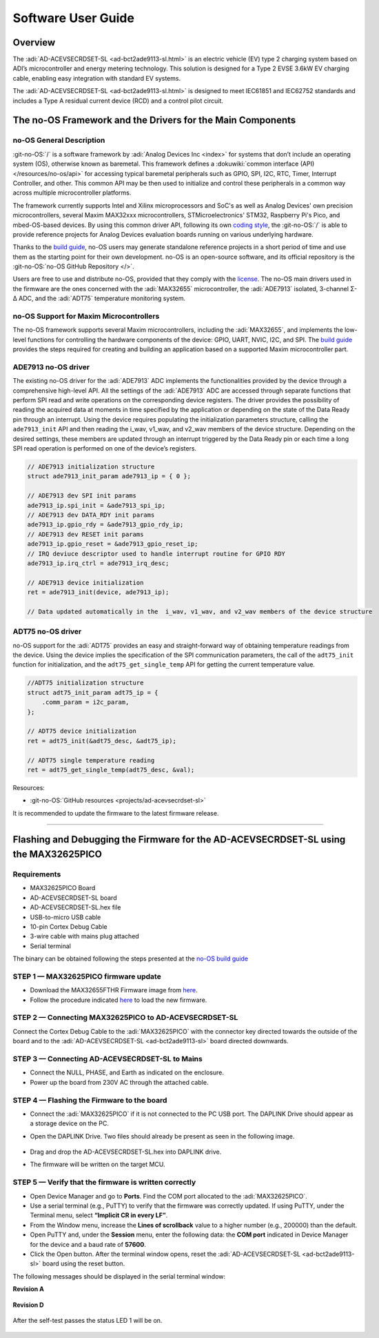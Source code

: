 .. _ad-acevsecrdset-sl software-guide:

Software User Guide
===================

Overview
---------

The :adi:`AD-ACEVSECRDSET-SL <ad-bct2ade9113-sl.html>` is an electric vehicle (EV) 
type 2 charging system  based on ADI’s microcontroller and energy metering technology. 
This solution is designed for a Type 2 EVSE 3.6kW EV charging cable, enabling 
easy integration with standard EV systems.

The :adi:`AD-ACEVSECRDSET-SL <ad-bct2ade9113-sl.html>` is designed to meet
IEC61851 and IEC62752 standards and includes a Type A residual current device
(RCD) and a control pilot circuit.


The no-OS Framework and the Drivers for the Main Components
-----------------------------------------------------------

no-OS General Description
~~~~~~~~~~~~~~~~~~~~~~~~~

:git-no-OS:`/` is a software framework by :adi:`Analog Devices Inc <index>`
for systems that don’t include an operating system (OS), otherwise known as baremetal. 
This framework defines a :dokuwiki:`common interface (API) </resources/no-os/api>`
for accessing typical baremetal peripherals such as GPIO, SPI, I2C, RTC, Timer,
Interrupt Controller, and other. This common API may be then used to initialize 
and control these peripherals in a common way across multiple microcontroller platforms. 

The framework currently supports Intel and Xilinx microprocessors and SoC's as well as
Analog Devices' own precision microcontrollers, several Maxim MAX32xxx microcontrollers,
STMicroelectronics' STM32, Raspberry Pi's Pico, and mbed-OS-based devices. By using this 
common driver API, following its own 
`coding style <https://github.com/analogdevicesinc/no-OS/wiki/Code-Style-guidelines>`__,
the :git-no-OS:`/` is able to provide reference projects for
Analog Devices evaluation boards running on various underlying hardware.

Thanks to the `build guide <https://analogdevicesinc.github.io/no-OS/build_guide.html>`__, 
no-OS users may generate standalone reference projects in a short period of time and 
use them as the starting point for their own development. no-OS is an open-source
software, and its official repository is the 
:git-no-OS:`no-OS GitHub Repository </>`. 

Users are free to use and distribute no-OS, provided that they comply with the
`license <https://github.com/analogdevicesinc/no-OS/blob/master/LICENSE>`__.
The no-OS main drivers used in the firmware are the ones concerned with the
:adi:`MAX32655` microcontroller, the :adi:`ADE7913` isolated, 3-channel Σ-Δ ADC, 
and the :adi:`ADT75` temperature monitoring system.

no-OS Support for Maxim Microcontrollers
~~~~~~~~~~~~~~~~~~~~~~~~~~~~~~~~~~~~~~~~

The no-OS framework supports several Maxim microcontrollers, including the
:adi:`MAX32655`, and implements the low-level functions for controlling the 
hardware components of the device: GPIO, UART, NVIC, I2C, and SPI. 
The `build guide <https://analogdevicesinc.github.io/no-OS/build_guide.html>`__ 
provides the steps required for creating and building an application based 
on a supported Maxim microcontroller part.

ADE7913 no-OS driver
~~~~~~~~~~~~~~~~~~~~

The existing no-OS driver for the :adi:`ADE7913` ADC implements the
functionalities provided by the device through a comprehensive high-level API.
All the settings of the :adi:`ADE7913` ADC are accessed through separate 
functions that perform SPI read and write operations on the corresponding 
device registers. The driver provides the possibility of reading
the acquired data at moments in time specified by the application or depending
on the state of the Data Ready pin through an interrupt. Using the device
requires populating the initialization parameters structure, calling the
``ade7913_init`` API and then reading the i_wav, v1_wav, and v2_wav members of the
device structure. Depending on the desired settings, these members are updated
through an interrupt triggered by the Data Ready pin or each time a long SPI
read operation is performed on one of the device’s registers.

.. code:: C

   // ADE7913 initialization structure
   struct ade7913_init_param ade7913_ip = { 0 };

   // ADE7913 dev SPI init params
   ade7913_ip.spi_init = &ade7913_spi_ip;
   // ADE7913 dev DATA_RDY init params
   ade7913_ip.gpio_rdy = &ade7913_gpio_rdy_ip;
   // ADE7913 dev RESET init params
   ade7913_ip.gpio_reset = &ade7913_gpio_reset_ip;
   // IRQ deviuce descriptor used to handle interrupt routine for GPIO RDY
   ade7913_ip.irq_ctrl = ade7913_irq_desc;

   // ADE7913 device initialization
   ret = ade7913_init(device, ade7913_ip);

   // Data updated automatically in the  i_wav, v1_wav, and v2_wav members of the device structure

ADT75 no-OS driver
~~~~~~~~~~~~~~~~~~

no-OS support for the :adi:`ADT75` provides an easy and straight-forward way 
of obtaining temperature readings from the device. Using the device implies 
the specification of the SPI communication parameters, the call of the 
``adt75_init`` function for initialization, and the ``adt75_get_single_temp`` 
API for getting the current temperature value.

.. code:: C

   //ADT75 initialization structure
   struct adt75_init_param adt75_ip = {
       .comm_param = i2c_param,
   };

   // ADT75 device initialization
   ret = adt75_init(&adt75_desc, &adt75_ip);

   // ADT75 single temperature reading
   ret = adt75_get_single_temp(adt75_desc, &val);

Resources:

- :git-no-OS:`GitHub resources <projects/ad-acevsecrdset-sl>`

It is recommended to update the firmware to the latest firmware release.

--------------

Flashing and Debugging the Firmware for the AD-ACEVSECRDSET-SL using the MAX32625PICO
-------------------------------------------------------------------------------------

Requirements
~~~~~~~~~~~~

- MAX32625PICO Board
- AD-ACEVSECRDSET-SL board
- AD-ACEVSECRDSET-SL.hex file
- USB-to-micro USB cable
- 10-pin Cortex Debug Cable
- 3-wire cable with mains plug attached
- Serial terminal

The binary can be obtained following the steps presented at the
`no-OS build guide <https://analogdevicesinc.github.io/no-OS/build_guide.html>`__ 

STEP 1 — MAX32625PICO firmware update
~~~~~~~~~~~~~~~~~~~~~~~~~~~~~~~~~~~~~~

-   Download the MAX32655FTHR Firmware image from 
    `here <https://github.com/MaximIntegrated/max32625pico-firmware-images/>`__.

-   Follow the procedure indicated
    `here <https://github.com/MaximIntegrated/max32625pico-firmware-images/#how-to-update-the-firmware>`__
    to load the new firmware.

STEP 2 — Connecting MAX32625PICO to AD-ACEVSECRDSET-SL
~~~~~~~~~~~~~~~~~~~~~~~~~~~~~~~~~~~~~~~~~~~~~~~~~~~~~~~

Connect the Cortex Debug Cable to the :adi:`MAX32625PICO` with the
connector key directed towards the outside of the board and to the
:adi:`AD-ACEVSECRDSET-SL <ad-bct2ade9113-sl>` board directed downwards.

.. figure:: ad-acevsecrdset-sl_soft1.jpg


STEP 3 — Connecting AD-ACEVSECRDSET-SL to Mains
~~~~~~~~~~~~~~~~~~~~~~~~~~~~~~~~~~~~~~~~~~~~~~~~

- Connect the NULL, PHASE, and Earth as indicated on the enclosure.
- Power up the board from 230V AC through the attached cable.

STEP 4 — Flashing the Firmware to the board
~~~~~~~~~~~~~~~~~~~~~~~~~~~~~~~~~~~~~~~~~~~

-   Connect the :adi:`MAX32625PICO` if it is not connected to the PC USB port.
    The DAPLINK Drive should appear as a storage device on the PC.
-   Open the DAPLINK Drive. Two files should already be present as seen in the following
    image.

        .. figure:: ad-acevsecrdset-sl_soft2.jpg

-   Drag and drop the AD-ACEVSECRDSET-SL.hex into DAPLINK drive.
-   The firmware will be written on the target MCU.

STEP 5 — Verify that the firmware is written correctly
~~~~~~~~~~~~~~~~~~~~~~~~~~~~~~~~~~~~~~~~~~~~~~~~~~~~~~

-   Open Device Manager and go to **Ports**. Find the COM port allocated to the
    :adi:`MAX32625PICO`.
-   Use a serial terminal (e.g., PuTTY) to verify that the firmware was correctly
    updated. If using PuTTY, under the Terminal menu, select **“Implicit CR in every LF”**.
-   From the Window menu, increase the **Lines of scrollback** value to a higher number
    (e.g., 200000) than the default.
-   Open PuTTY and, under the **Session** menu, enter the following data: the **COM port**
    indicated in Device Manager for the device and a baud rate of **57600**.
-   Click the Open button. After the terminal window opens, reset the
    :adi:`AD-ACEVSECRDSET-SL <ad-bct2ade9113-sl>` board using the reset button.

The following messages should be displayed in the serial terminal window:

**Revision A**

.. figure:: 04_ad_bct2ade9113.png
    :width: 400 px

**Revision D**

.. figure:: rev_d_debug_1.png
    :width: 400 px
    
After the self-test passes the status LED 1 will be on. 

.. figure:: ad-acevsecrdset-sl_soft3.jpg
